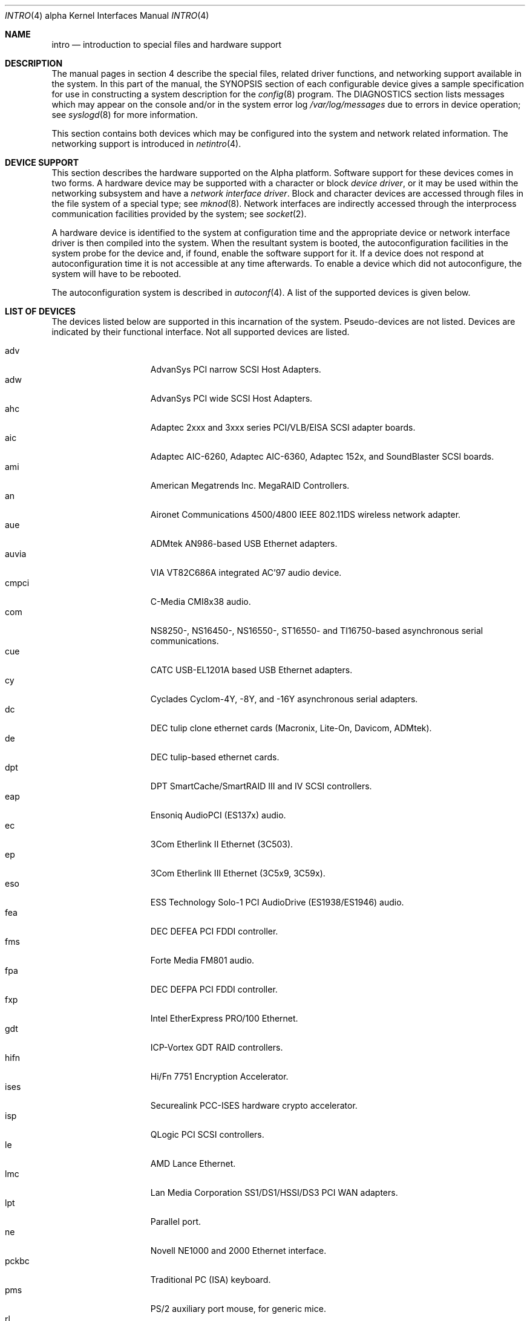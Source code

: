 .\"     $OpenBSD: src/share/man/man4/man4.alpha/intro.4,v 1.8 2001/10/06 22:11:58 miod Exp $
.\"
.\" Copyright (c) 1998 The OpenBSD Project
.\" All Rights Reserved.
.\"
.Dd March 7, 1998
.Dt INTRO 4 alpha
.Os
.Sh NAME
.Nm intro
.Nd introduction to special files and hardware support
.Sh DESCRIPTION
The manual pages in section 4 describe the special files, 
related driver functions, and networking support
available in the system.
In this part of the manual, the
.Tn SYNOPSIS
section of
each configurable device gives a sample specification
for use in constructing a system description for the
.Xr config 8
program.
The
.Tn DIAGNOSTICS
section lists messages which may appear on the console
and/or in the system error log
.Pa /var/log/messages
due to errors in device operation;
see
.Xr syslogd 8
for more information.
.Pp
This section contains both devices
which may be configured into the system
and network related information.
The networking support is introduced in
.Xr netintro 4 .
.Sh DEVICE SUPPORT
This section describes the hardware supported on the
Alpha
platform.
Software support for these devices comes in two forms.
A hardware device may be supported with a character or block
.Em device driver ,
or it may be used within the networking subsystem and have a
.Em network interface driver .
Block and character devices are accessed through files in the file
system of a special type; see
.Xr mknod 8 .
Network interfaces are indirectly accessed through the interprocess
communication facilities provided by the system; see
.Xr socket 2 .
.Pp
A hardware device is identified to the system at configuration time
and the appropriate device or network interface driver is then compiled
into the system.
When the resultant system is booted, the autoconfiguration facilities in 
the system probe for the device and, if found, enable the software support
for it.
If a device does not respond at autoconfiguration
time it is not accessible at any time afterwards.
To enable a device which did not autoconfigure,
the system will have to be rebooted.
.Pp
The autoconfiguration system is described in
.Xr autoconf 4 .
A list of the supported devices is given below.
.Sh LIST OF DEVICES
The devices listed below are supported in this incarnation of
the system.  Pseudo-devices are not listed.
Devices are indicated by their functional interface.
Not all supported devices are listed.
.Pp
.Bl -tag -width speaker -compact -offset indent
.It adv
AdvanSys PCI narrow SCSI Host Adapters.
.It adw
AdvanSys PCI wide SCSI Host Adapters.
.It ahc
Adaptec 2xxx and 3xxx series PCI/VLB/EISA SCSI adapter boards.
.It aic
Adaptec AIC-6260, Adaptec AIC-6360, Adaptec 152x, and SoundBlaster SCSI boards.
.It ami
American Megatrends Inc.
MegaRAID Controllers.
.It an
Aironet Communications 4500/4800 IEEE 802.11DS wireless network adapter.
.It aue
ADMtek AN986-based USB Ethernet adapters.
.It auvia
VIA VT82C686A integrated AC'97 audio device.
.It cmpci
C-Media CMI8x38 audio.
.It com
NS8250-, NS16450-, NS16550-, ST16550- and TI16750-based asynchronous
serial communications.
.It cue
CATC USB-EL1201A based USB Ethernet adapters.
.It cy
Cyclades Cyclom-4Y, -8Y, and -16Y asynchronous serial adapters.
.It dc
DEC tulip clone ethernet cards (Macronix, Lite-On, Davicom, ADMtek).
.It de
DEC tulip-based ethernet cards.
.It dpt
DPT SmartCache/SmartRAID III and IV SCSI controllers.
.It eap
Ensoniq AudioPCI (ES137x) audio.
.It ec
3Com Etherlink II Ethernet (3C503).
.It ep
3Com Etherlink III Ethernet (3C5x9, 3C59x).
.It eso
ESS Technology Solo-1 PCI AudioDrive (ES1938/ES1946) audio.
.It fea
.Tn DEC
DEFEA PCI FDDI controller.
.It fms
Forte Media FM801 audio.
.It fpa
.Tn DEC
DEFPA PCI FDDI controller.
.It fxp
.Tn Intel
EtherExpress PRO/100 Ethernet.
.It gdt
ICP-Vortex GDT RAID controllers.
.It hifn
Hi/Fn 7751 Encryption Accelerator.
.It ises
Securealink PCC-ISES hardware crypto accelerator.
.It isp
QLogic PCI SCSI controllers.
.It le
AMD Lance Ethernet.
.It lmc
Lan Media Corporation SS1/DS1/HSSI/DS3 PCI WAN adapters.
.It lpt
Parallel port.
.It ne
Novell NE1000 and 2000 Ethernet interface.
.It pckbc
Traditional PC (ISA) keyboard.
.It pms
PS/2 auxiliary port mouse, for generic mice.
.It rl
RealTek 8129/8139 Ethernet.
.It sf
Adaptec AIC-6915 Starfire PCI Fast Ethernet.
.It siop
LSI/Symbios Logic/NCR 53c8xx SCSI adapter boards.
.It sis
SiS 900, Sis 7016 and NS DP83815 Fast Ethernet.
.It sk
SysKonnect 984x Gigabit Ethernet (9841/9842/9843/9844).
.It speaker
Console speaker.
.It ti
Alteon Tigon I & II Gigabit ethernet (3COM 3C985, Netgear GA620, etc).
.It tl
Texas Instruments ThunderLAN ethernet.
.It twe
3ware Escalade RAID controller.
.It tx
SMC 9432 10/100 Mbps Ethernet cards.
.It txp
3Com 3XP Typhoon/Sidewinder (3CR990) Ethernet.
.It ubsec
Broadcom Bluesteelnet uBsec 5501, 5601, 5805, and 5820.
.It uftdi
FTDI FT8U100AX-based USB serial adapters.
.It upl
Prolific PL2301/PL2302-based host-to-host USB connectors.
.It uplcom
I/O Data USB-RSAQ2 USB serial adapters.
.It urio
Diamond Multimedia Rio MP3 device interface.
.It uvisor
Handspring Visor device interface.
.It uyap
YAP phone firmware interface.
.It vga
PC display adapter driver for VGA compatible adapters.
.It vr
VIA Rhine Ethernet.
.It wb
Winbond W89C840F fast ethernet.
.It wdc
Standard ISA Western Digital type hard drive controllers.
MFM, RLL, ESDI, and IDE.
.It we
Western Digital/SMC WD 80x3, SMC Elite Ultra and SMC EtherEZ Ethernet cards.
.It wss
Windows Sound System audio.
.It wx
Intel 82452 Pro/1000 Gigabit Ethernet.
.It xl
3COM Etherlink XL and Fast Etherlink XL (3c9xx).
.El
.Sh SEE ALSO
.Xr autoconf 4 ,
.Xr config 8
.Sh HISTORY
The
Alpha
.Nm intro
first appeared in
.Ox 2.3 .
